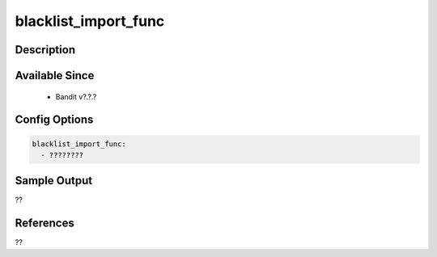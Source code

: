 
blacklist_import_func
==============================================

Description
-----------

Available Since
---------------
 - Bandit v?.?.?

Config Options
--------------
.. code-block:: yaml

    blacklist_import_func:
      - ????????


Sample Output
-------------
??

References
----------
??

